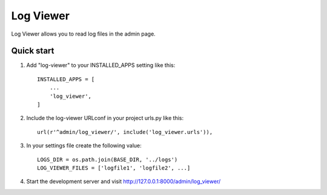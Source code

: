 ==========
Log Viewer
==========

Log Viewer allows you to read log files in the admin page.

Quick start
-----------

1. Add "log-viewer" to your INSTALLED_APPS setting like this::

    INSTALLED_APPS = [
        ...
        'log_viewer',
    ]

2. Include the log-viewer URLconf in your project urls.py like this::

    url(r'^admin/log_viewer/', include('log_viewer.urls')),

3. In your settings file create the following value::

    LOGS_DIR = os.path.join(BASE_DIR, '../logs')
    LOG_VIEWER_FILES = ['logfile1', 'logfile2', ...]

4. Start the development server and visit http://127.0.0.1:8000/admin/log_viewer/
